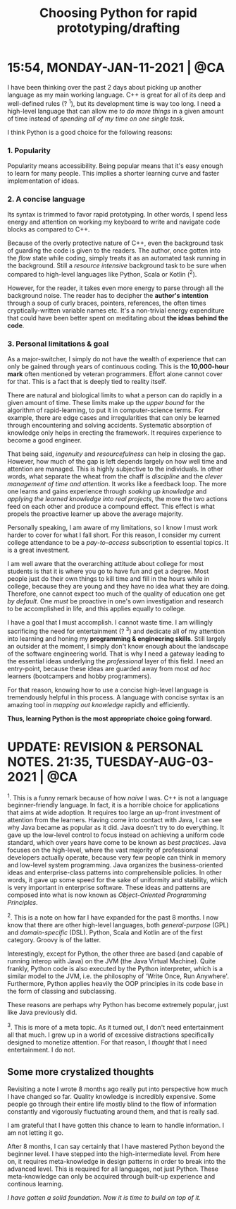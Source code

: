 #+title: Choosing Python for rapid prototyping/drafting

* 15:54, MONDAY-JAN-11-2021 | @CA

I have been thinking over the past 2 days about picking up another language as my main working language.  C++ is great for all of its deep and well-defined rules (? ^1), but its development time is way too long.  I need a high-level language that can allow me /to do more things/ in a given amount of time instead of /spending all of my time on one single task/.


I think Python is a good choice for the following reasons:

*** 1. Popularity
Popularity means accessibility.  Being popular means that it's easy enough to learn for many people.  This implies a shorter learning curve and faster implementation of ideas.

*** 2. A concise language
Its syntax is trimmed to favor rapid prototyping.  In other words, I spend less energy and attention on working my keyboard to write and navigate code blocks as compared to C++.

Because of the overly protective nature of C++, even the background task of guarding the code is given to the readers.  The author, once gotten into the /flow/ state while coding, simply treats it as an automated task running in the background.  Still a /resource intensive/ background task to be sure when compared to high-level languages like Python, Scala or Kotlin (^2).

However, for the reader, it takes even more energy to parse through all the background noise.  The reader has to decipher the *author's intention* through a soup of curly braces, pointers, references, the often times cryptically-written variable names etc.  It's a non-trivial energy expenditure that could have been better spent on meditating about *the ideas behind the code*.

*** 3. Personal limitations & goal
As a major-switcher, I simply do not have the wealth of experience that can only be gained through years of continuous coding.  This is the *10,000-hour mark* often mentioned by veteran programmers.  Effort alone cannot cover for that.  This is a fact that is deeply tied to reality itself.

There are natural and biological limits to what a person can do rapidly in a given amount of time.  These limits make up the /upper bound/ for the algorithm of rapid-learning, to put it in computer-science terms.  For example, there are edge cases and irregularities that can only be learned through encountering and solving accidents.  Systematic absorption of knowledge only helps in erecting the framework.  It requires experience to become a good engineer.

That being said, /ingenuity/ and /resourcefulness/ can help in closing the gap.  However, how much of the gap is left depends largely on how well time and attention are managed.  This is highly subjective to the individuals.  In other words, what separate the wheat from the chaff is /discipline/ and the /clever management of time and attention/.  It works like a feedback loop.  The more one learns and gains experience through /soaking up knowledge/ and /applying the learned knowledge into real projects/, the more the two actions feed on each other and produce a compound effect.  This effect is what propels the proactive learner up above the average majority.


Personally speaking, I am aware of my limitations, so I know I must work harder to cover for what I fall short.  For this reason, I consider my current college attendance to be a /pay-to-access/ subscription to essential topics.  It is a great investment.

I am well aware that the overarching attitude about college for most students is that it is where you go to have fun and get a degree.  Most people just do their own things to kill time and fill in the hours while in college, because they are young and they have no idea what they are doing.  Therefore, one cannot expect too much of the quality of education one get /by default/.  One /must/ be proactive in one's own investigation and research to be accomplished in life, and this applies equally to college.

I have a goal that I must accomplish.  I cannot waste time.  I am willingly sacrificing the need for entertainment (? ^3) and dedicate all of my attention into learning and honing my *programming & engineering skills*.  Still largely an outsider at the moment, I simply don't know enough about the landscape of the software engineering world.  That is why I need a gateway leading to the essential ideas underlying the /professional/ layer of this field.  I need an entry-point, because these ideas are guarded away from most /ad hoc/ learners (bootcampers and hobby programmers).

For that reason, knowing how to use a concise high-level language is tremendously helpful in this process.  A language with concise syntax is an amazing tool in /mapping out knowledge/ rapidly and efficiently.

*Thus, learning Python is the most appropriate choice going forward.*


* UPDATE: REVISION & PERSONAL NOTES.  21:35, TUESDAY-AUG-03-2021 | @CA
^1.
This is a funny remark because of how /naive/ I was.  C++ is not a language beginner-friendly language.  In fact, it is a horrible choice for applications that aims at wide adoption.  It requires too large an up-front investment of attention from the learners.  Having come into contact with Java, I can see why Java became as popular as it did.  Java doesn't try to do everything.  It gave up the low-level control to focus instead on achieving a uniform code standard, which over years have come to be known as /best practices/.  Java focuses on the high-level, where the vast majority of professional developers actually operate, because very few people can think in memory and low-level system programming.  Java organizes the business-oriented ideas and enterprise-class patterns into comprehensible policies.  In other words, it gave up some speed for the sake of uniformity and stability, which is very important in enterprise software.  These ideas and patterns are composed into what is now known as /Object-Oriented Programming Principles/.


^2.
This is a note on how far I have expanded for the past 8 months.  I now know that there are other high-level languages, both /general-purpose/ (GPL) and /domain-specific/ (DSL).  Python, Scala and Kotlin are of the first category.  Groovy is of the latter.

Interestingly, except for Python, the other three are based (and capable of running interop with Java) on the JVM (the Java Virtual Machine).  Quite frankly, Python code is also executed by the Python interpreter, which is a similar model to the JVM, i.e. the philosophy of 'Write Once, Run Anywhere'.  Furthermore, Python applies heavily the OOP principles in its code base in the form of classing and subclassing.

These reasons are perhaps why Python has become extremely popular, just like Java previously did.


^3.
This is more of a meta topic.  As it turned out, I don't need entertainment all that much.  I grew up in a world of excessive distractions specifically designed to monetize attention.  For that reason, I /thought/ that I need entertainment.  I do not.


** Some more crystalized thoughts
Revisiting a note I wrote 8 months ago really put into perspective how much I have changed so far.  Quality knowledge is incredibly expensive.  Some people go through their entire life mostly blind to the flow of information constantly and vigorously fluctuating around them, and that is really sad.

I am grateful that I have gotten this chance to learn to handle information.  I am not letting it go.

After 8 months, I can say certainly that I have mastered Python beyond the beginner level.  I have stepped into the high-intermediate level.  From here on, it requires meta-knowledge in design patterns in order to break into the advanced level.  This is required for all languages, not just Python.  These meta-knowledge can only be acquired through built-up experience and continous learning.

/I have gotten a solid foundation.  Now it is time to build on top of it./
